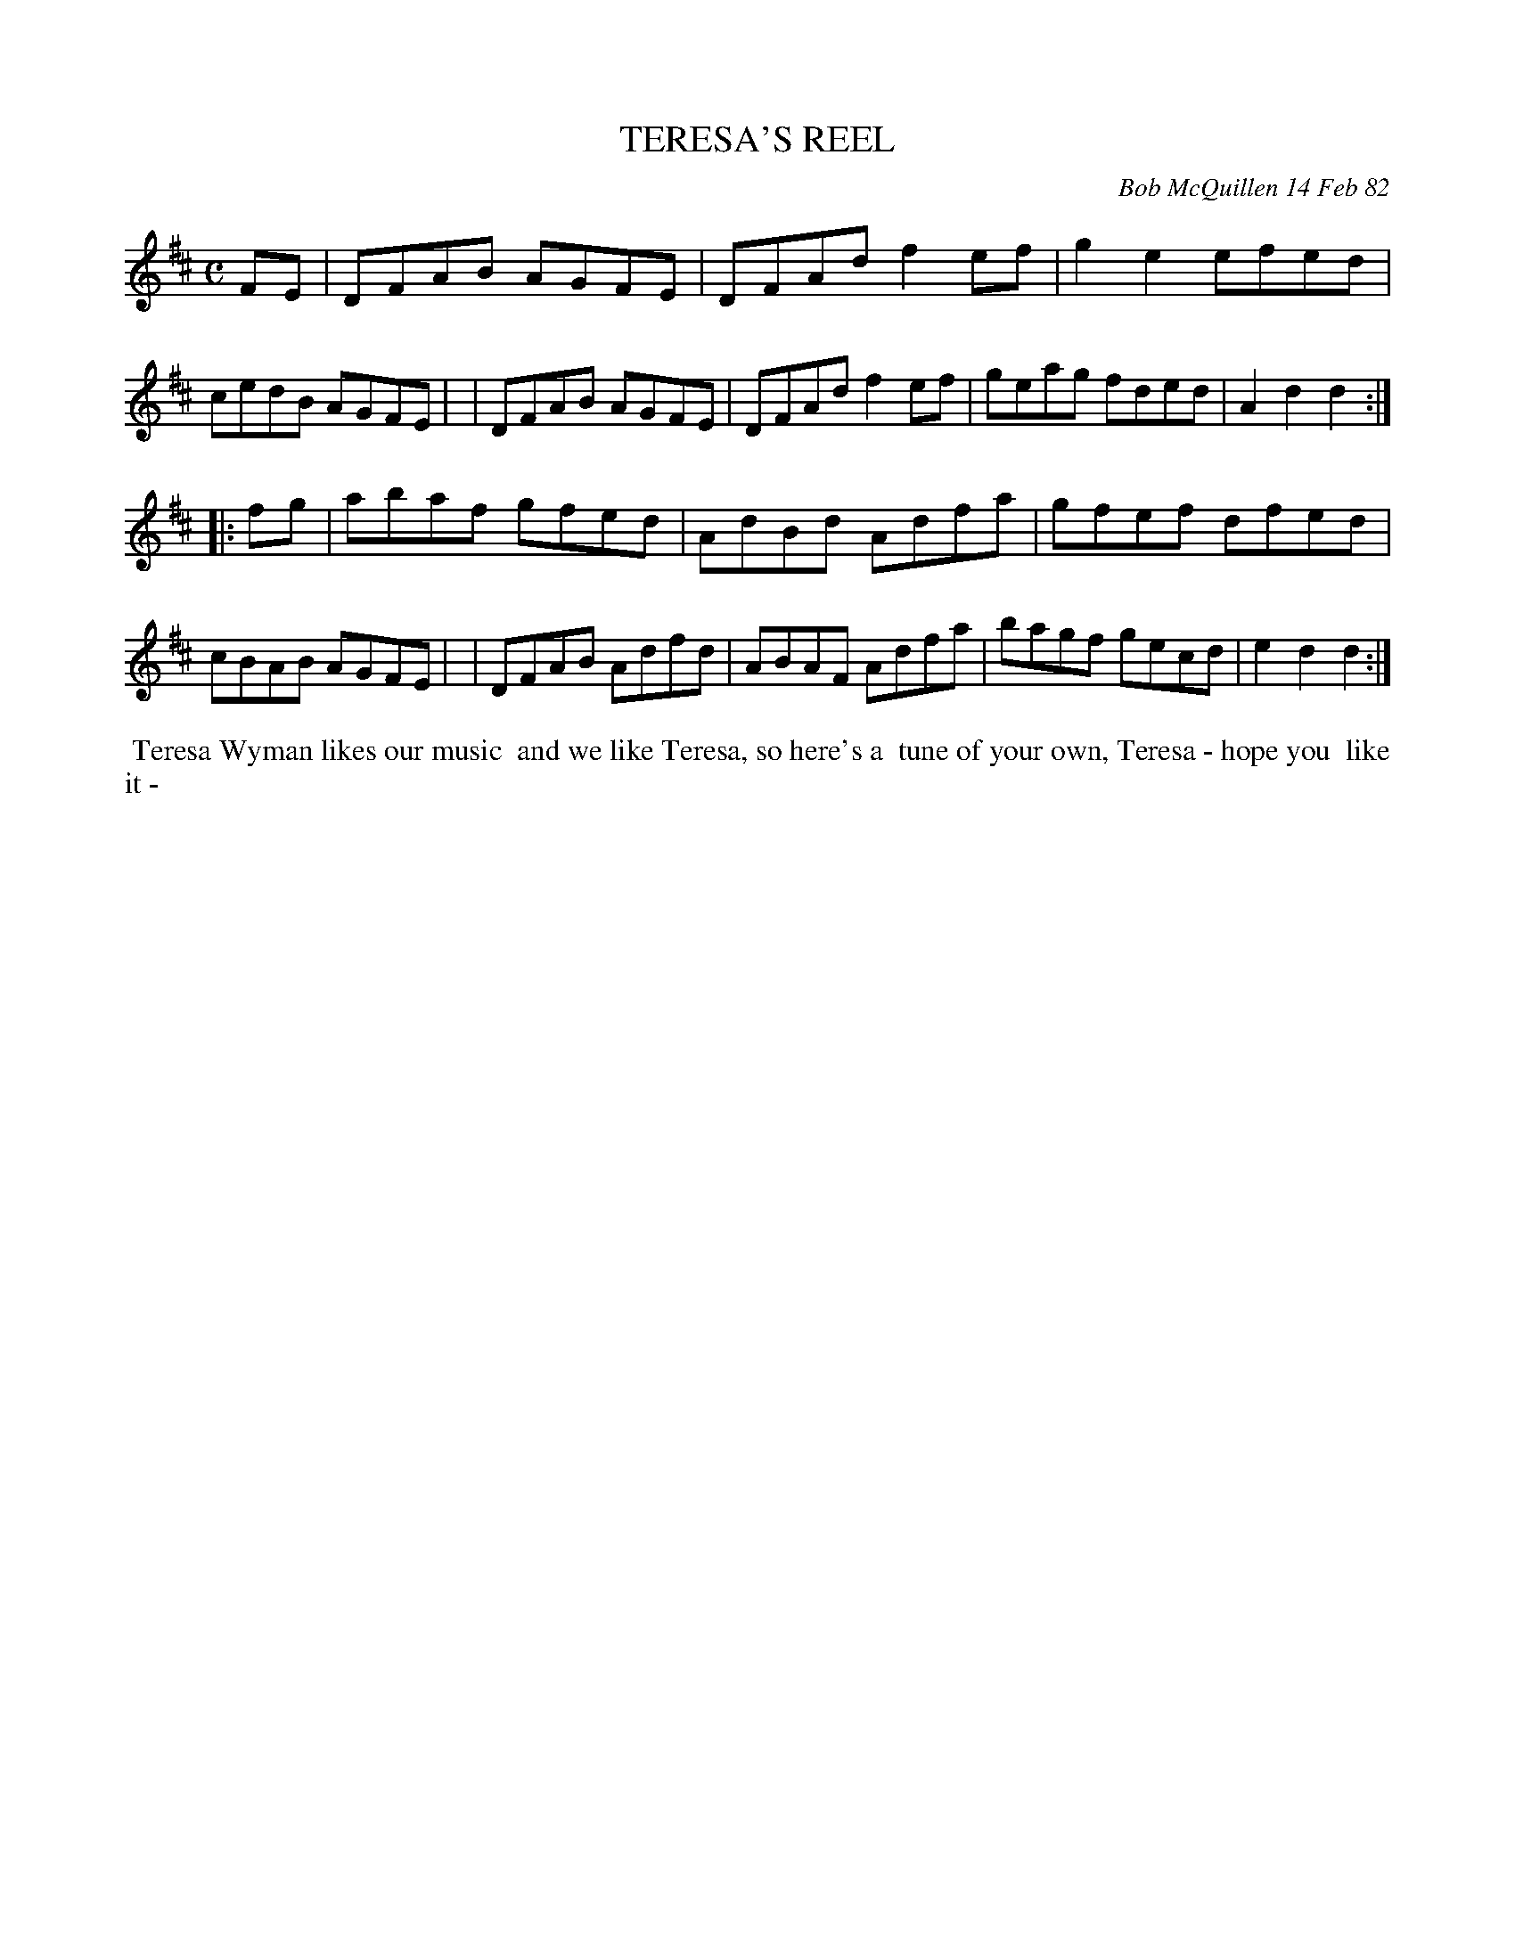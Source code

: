 X: 06092
T: TERESA'S REEL
C: Bob McQuillen 14 Feb 82
B: Bob's Note Book 6 #92
%R: reel
Z: 2021 John Chambers <jc:trillian.mit.edu>
M: C
L: 1/8
K: D
FE \
| DFAB AGFE | DFAd f2ef | g2e2 efed | cedB AGFE |\
| DFAB AGFE | DFAd f2ef | geag fded | A2d2 d2 :|
|: fg \
| abaf gfed | AdBd Adfa | gfef dfed | cBAB AGFE |\
| DFAB Adfd | ABAF Adfa | bagf gecd | e2d2 d2 :|
%%begintext align
%% Teresa Wyman likes our music
%% and we like Teresa, so here's a
%% tune of your own, Teresa - hope you
%% like it -
%%endtext

